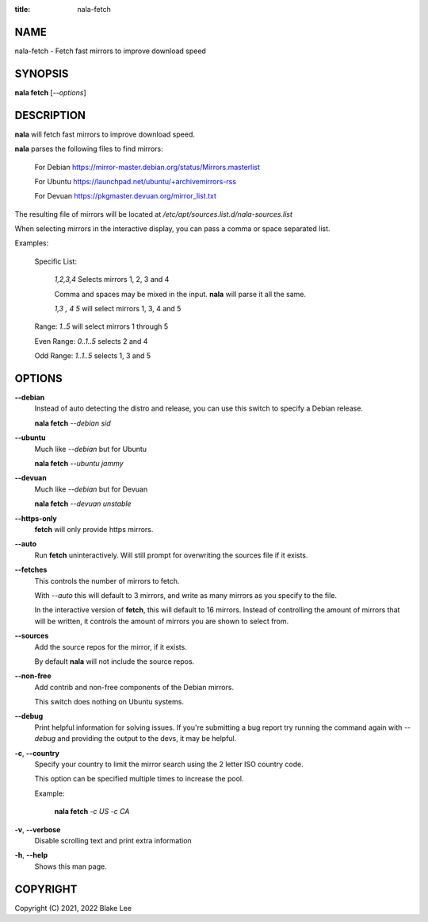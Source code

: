 :title: nala-fetch

NAME
====

nala-fetch - Fetch fast mirrors to improve download speed

SYNOPSIS
========

**nala fetch** [*--options*]

DESCRIPTION
===========

**nala** will fetch fast mirrors to improve download speed.

**nala** parses the following files to find mirrors:

	For Debian https://mirror-master.debian.org/status/Mirrors.masterlist

	For Ubuntu https://launchpad.net/ubuntu/+archivemirrors-rss

	For Devuan https://pkgmaster.devuan.org/mirror_list.txt

The resulting file of mirrors will be located at */etc/apt/sources.list.d/nala-sources.list*

When selecting mirrors in the interactive display, you can pass a comma or space separated list.

Examples:

	Specific List:

		*1,2,3,4* Selects mirrors 1, 2, 3 and 4

		Comma and spaces may be mixed in the input. **nala** will parse it all the same.

		*1,3 , 4 5* will select mirrors 1, 3, 4 and 5

	Range: *1..5* will select mirrors 1 through 5

	Even Range: *0..1..5* selects 2 and 4

	Odd Range: *1..1..5* selects 1, 3 and 5

OPTIONS
=======

**--debian**
	Instead of auto detecting the distro and release, you can use this switch to specify a Debian release.

	**nala fetch** *--debian sid*

**--ubuntu**
	Much like *--debian* but for Ubuntu

	**nala fetch** *--ubuntu jammy*

**--devuan**
	Much like *--debian* but for Devuan

	**nala fetch** *--devuan unstable*

**--https-only**
	**fetch** will only provide https mirrors.

**--auto**
	Run **fetch** uninteractively. Will still prompt for overwriting the sources file if it exists.

**--fetches**
	This controls the number of mirrors to fetch.

	With *--auto* this will default to 3 mirrors, and write as many mirrors as you specify to the file.

	In the interactive version of **fetch**, this will default to 16 mirrors.
	Instead of controlling the amount of mirrors that will be written,
	it controls the amount of mirrors you are shown to select from.

**--sources**
	Add the source repos for the mirror, if it exists.

	By default **nala** will not include the source repos.

**--non-free**
	Add contrib and non-free components of the Debian mirrors.

	This switch does nothing on Ubuntu systems.

**--debug**
	Print helpful information for solving issues.
	If you're submitting a bug report try running the command again with *--debug*
	and providing the output to the devs, it may be helpful.

**-c**, **--country**
	Specify your country to limit the mirror search using the 2 letter ISO country code.

	This option can be specified multiple times to increase the pool.

	Example:

		**nala fetch** *-c US -c CA*

**-v**, **--verbose**
	Disable scrolling text and print extra information

**-h**, **--help**
	Shows this man page.

COPYRIGHT
=========

Copyright (C) 2021, 2022 Blake Lee
